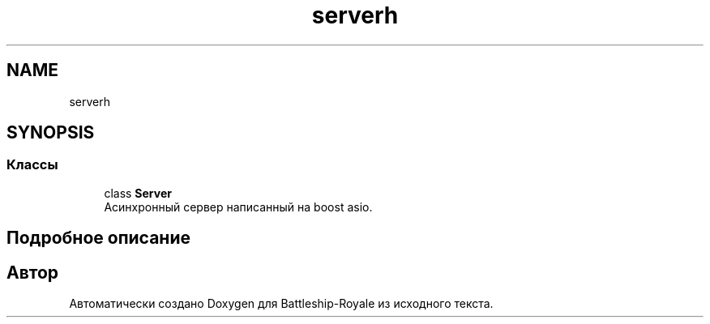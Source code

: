 .TH "serverh" 3 "Вс 14 Апр 2019" "Battleship-Royale" \" -*- nroff -*-
.ad l
.nh
.SH NAME
serverh
.SH SYNOPSIS
.br
.PP
.SS "Классы"

.in +1c
.ti -1c
.RI "class \fBServer\fP"
.br
.RI "Асинхронный сервер написанный на boost asio\&. "
.in -1c
.SH "Подробное описание"
.PP 

.SH "Автор"
.PP 
Автоматически создано Doxygen для Battleship-Royale из исходного текста\&.
